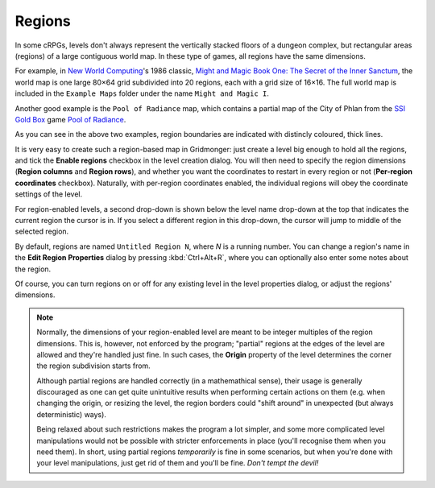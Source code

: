 .. rst-class:: style4 big

*******
Regions
*******

In some cRPGs, levels don't always represent the vertically stacked floors of
a dungeon complex, but rectangular areas (regions) of a large contiguous
world map. In these type of games, all regions have the same dimensions.

For example, in `New World Computing
<https://en.wikipedia.org/wiki/New_World_Computing>`_'s 1986 classic, `Might
and Magic Book One: The Secret of the Inner Sanctum
<https://en.wikipedia.org/wiki/Might_and_Magic_Book_One:_The_Secret_of_the_Inner_Sanctum>`_,
the world map is one large 80×64 grid subdivided into 20 regions, each with a
grid size of 16×16. The full world map is included in the ``Example Maps``
folder under the name ``Might and Magic I``.

.. raw:: html

    <div class="figure">
      <a href="_static/img/mm1-regions.png" class="glightbox">
        <img alt="Might and Magic I &mdash; Map of VARN (excerpt)" src="_static/img/mm1-regions.png">
      </a>
        <p class="caption">
          <span><a class="reference external" href="https://en.wikipedia.org/wiki/Might_and_Magic_Book_One:_The_Secret_of_the_Inner_Sanctum">Might and Magic I</a> &mdash; Map of VARN (excerpt)</span>
        </p>
    </div>


Another good example is the ``Pool of Radiance`` map, which contains a
partial map of the City of Phlan from the `SSI Gold Box
<https://en.wikipedia.org/wiki/Gold_Box>`_ game `Pool of Radiance
<https://en.wikipedia.org/wiki/Pool_of_Radiance>`_.

.. raw:: html

    <div class="figure">
      <a href="_static/img/por-regions.png" class="glightbox">
        <img alt="Pool of Radiance — Phlan (excerpt)" src="_static/img/por-regions.png">
      </a>
        <p class="caption">
          <span><a class="reference external" href="https://en.wikipedia.org/wiki/Pool_of_Radiance">Pool of Radiance</a> — Phlan (excerpt)</span>
        </p>
    </div>


As you can see in the above two examples, region boundaries are indicated with
distincly coloured, thick lines.

It is very easy to create such a region-based map in Gridmonger: just create a
level big enough to hold all the regions, and tick the **Enable regions**
checkbox in the level creation dialog. You will then need to specify the
region dimensions (**Region columns** and **Region rows**), and whether you
want the coordinates to restart in every region or not (**Per-region
coordinates** checkbox). Naturally, with per-region coordinates enabled, the
individual regions will obey the coordinate settings of the level.

For region-enabled levels, a second drop-down is shown below the level name
drop-down at the top that indicates the current region the cursor is in. If
you select a different region in this drop-down, the cursor will jump to
middle of the selected region.

By default, regions are named ``Untitled Region N``, where *N* is a running
number. You can change a region's name in the **Edit Region Properties**
dialog by pressing :kbd:`Ctrl+Alt+R`, where you can optionally also enter some
notes about the region.

Of course, you can turn regions on or off for any existing level in the level
properties dialog, or adjust the regions' dimensions.

.. note::

  Normally, the dimensions of your region-enabled level are meant to be
  integer multiples of the region dimensions. This is, however, not enforced
  by the program; "partial" regions at the edges of the level are allowed and
  they're handled just fine. In such cases, the **Origin** property of the
  level determines the corner the region subdivision starts from.

  Although partial regions are handled correctly (in a mathemathical sense),
  their usage is generally discouraged as one can get quite unintuitive
  results when performing certain actions on them (e.g. when changing the
  origin, or resizing the level, the region borders could "shift around" in
  unexpected (but always deterministic) ways).

  Being relaxed about such restrictions makes the program a lot simpler, and
  some more complicated level manipulations would not be possible with
  stricter enforcements in place (you'll recognise them when you need them).
  In short, using partial regions *temporarily* is fine in some scenarios, but
  when you're done with your level manipulations, just get rid of them and
  you'll be fine. *Don't tempt the devil!*
